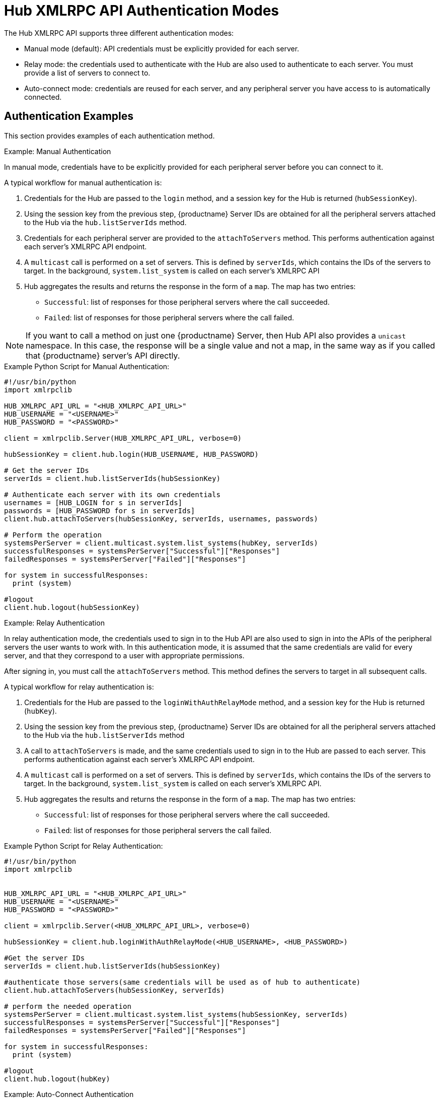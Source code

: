 [[lsd-hub-auth]]
= Hub XMLRPC API Authentication Modes

The Hub XMLRPC API supports three different authentication modes:

* Manual mode (default): API credentials must be explicitly provided for each server.
* Relay mode: the credentials used to authenticate with the Hub are also used to authenticate to each server.
    You must provide a list of servers to connect to.
* Auto-connect mode: credentials are reused for each server, and any peripheral server you have access to is automatically connected.



== Authentication Examples

This section provides examples of each authentication method.



.Example: Manual Authentication

In manual mode, credentials have to be explicitly provided for each peripheral server before you can connect to it.

A typical workflow for manual authentication is:

. Credentials for the Hub are passed to the ``login`` method, and a session key for the Hub is returned (``hubSessionKey``).
. Using the session key from the previous step, {productname} Server IDs are obtained for all the peripheral servers attached to the Hub via the ``hub.listServerIds`` method.
. Credentials for each peripheral server are provided to the ``attachToServers`` method.
    This performs authentication against each server's XMLRPC API endpoint.
. A ``multicast`` call is performed on a set of servers.
    This is defined by ``serverIds``, which contains the IDs of the servers to target. In the background, ``system.list_system`` is called on each server's XMLRPC API
. Hub aggregates the results and returns the response in the form of a ``map``.
    The map has two entries:
+
* ``Successful``: list of responses for those peripheral servers where the call succeeded.
* ``Failed``: list of responses for those peripheral servers where the call failed.


[NOTE]
====
If you want to call a method on just one {productname} Server, then Hub API also provides a ``unicast`` namespace. In this case, the response will be a single value and not a map, in the same way as if you called that {productname} server's API directly.
====



.Example Python Script for Manual Authentication:

----
#!/usr/bin/python
import xmlrpclib

HUB_XMLRPC_API_URL = "<HUB_XMLRPC_API_URL>"
HUB_USERNAME = "<USERNAME>"
HUB_PASSWORD = "<PASSWORD>"

client = xmlrpclib.Server(HUB_XMLRPC_API_URL, verbose=0)

hubSessionKey = client.hub.login(HUB_USERNAME, HUB_PASSWORD)

# Get the server IDs
serverIds = client.hub.listServerIds(hubSessionKey)

# Authenticate each server with its own credentials
usernames = [HUB_LOGIN for s in serverIds]
passwords = [HUB_PASSWORD for s in serverIds]
client.hub.attachToServers(hubSessionKey, serverIds, usernames, passwords)

# Perform the operation
systemsPerServer = client.multicast.system.list_systems(hubKey, serverIds)
successfulResponses = systemsPerServer["Successful"]["Responses"]
failedResponses = systemsPerServer["Failed"]["Responses"]

for system in successfulResponses:
  print (system)

#logout
client.hub.logout(hubSessionKey)
----



.Example: Relay Authentication


In relay authentication mode, the credentials used to sign in to the Hub API are also used to sign in into the APIs of the peripheral servers the user wants to work with. In this authentication mode, it is assumed that the same credentials are valid for every server, and that they correspond to a user with appropriate permissions.

After signing in, you must call the ``attachToServers`` method. This method defines the servers to target in all subsequent calls.

A typical workflow for relay authentication is:

. Credentials for the Hub are passed to the ``loginWithAuthRelayMode`` method, and a session key for the Hub is returned (``hubKey``).
. Using the session key from the previous step, {productname} Server IDs are obtained for all the peripheral servers attached to the Hub via the ``hub.listServerIds`` method
. A call to `attachToServers` is made, and the same credentials used to sign in to the Hub are passed to each server.
    This performs authentication against each server's XMLRPC API endpoint.
. A ``multicast`` call is performed on a set of servers.
    This is defined by ``serverIds``, which contains the IDs of the servers to target. In the background, ``system.list_system`` is called on each server's XMLRPC API.
. Hub aggregates the results and returns the response in the form of a ``map``.
    The map has two entries:
+
* ``Successful``: list of responses for those peripheral servers where the call succeeded.
* ``Failed``: list of responses for those peripheral servers the call failed.



.Example Python Script for Relay Authentication:

----
#!/usr/bin/python
import xmlrpclib


HUB_XMLRPC_API_URL = "<HUB_XMLRPC_API_URL>"
HUB_USERNAME = "<USERNAME>"
HUB_PASSWORD = "<PASSWORD>"

client = xmlrpclib.Server(<HUB_XMLRPC_API_URL>, verbose=0)

hubSessionKey = client.hub.loginWithAuthRelayMode(<HUB_USERNAME>, <HUB_PASSWORD>)

#Get the server IDs
serverIds = client.hub.listServerIds(hubSessionKey)

#authenticate those servers(same credentials will be used as of hub to authenticate)
client.hub.attachToServers(hubSessionKey, serverIds)

# perform the needed operation
systemsPerServer = client.multicast.system.list_systems(hubSessionKey, serverIds)
successfulResponses = systemsPerServer["Successful"]["Responses"]
failedResponses = systemsPerServer["Failed"]["Responses"]

for system in successfulResponses:
  print (system)

#logout
client.hub.logout(hubKey)
----



.Example: Auto-Connect Authentication


Auto-connect mode is similar to relay mode, it uses the Hub credentials to sign in in to all peripheral servers. However, there is no need to use the ``attachToServers`` method, as auto-connect mode connects to all available peripheral servers. This occurs at the same time as you sign in to the Hub.


A typical workflow for auto-connect authentication is:

. Credentials for the Hub are passed to the ``loginWithAutoconnectMode`` method, and a session key for the Hub is returned (``hubKey``).
. A ``multicast`` call is performed on a set of servers.
    This is defined by ``serverIds``, which contains the IDs of the servers to target. In the background, ``system.list_system`` is called on each server's XMLRPC API.
. Hub aggregates the results and returns the response in the form of a ``map``.
    The map has two entries:
+
* ``Successful``: list of responses for those peripheral servers where the call succeeded.
* ``Failed``: list of responses for those peripheral servers where the call failed.



.Example Python Script for Auto-Connect Authentication:

----
#!/usr/bin/python
import xmlrpclib



HUB_XMLRPC_API_URL = "<HUB_XMLRPC_API_URL>"
HUB_USERNAME = "<USERNAME>"
HUB_PASSWORD = "<PASSWORD>"

client = xmlrpclib.Server(HUB_XMLRPC_API_URL, verbose=0)

loginResponse = client.hub.loginWithAutoconnectMode(<HUB_USERNAME>, <HUB_PASSWORD>)
hubSessionKey = loginResponse["SessionKey"]

#Get the server IDs
serverIds = client.hub.listServerIds(hubSessionKey)

# perform the needed operation
systemsPerServer = client.multicast.system.list_systems(hubSessionKey, serverIds)
successfulResponses = systemsPerServer["Successful"]["Responses"]
failedResponses = systemsPerServer["Failed"]["Responses"]

for system in successfulResponses:
  print (system)

#logout
client.hub.logout(hubKey)
----
